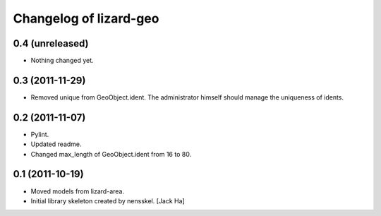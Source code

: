Changelog of lizard-geo
===================================================


0.4 (unreleased)
----------------

- Nothing changed yet.


0.3 (2011-11-29)
----------------

- Removed unique from GeoObject.ident. The administrator himself
  should manage the uniqueness of idents.


0.2 (2011-11-07)
----------------

- Pylint.

- Updated readme.

- Changed max_length of GeoObject.ident from 16 to 80.


0.1 (2011-10-19)
----------------

- Moved models from lizard-area.

- Initial library skeleton created by nensskel.  [Jack Ha]
